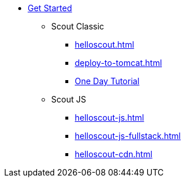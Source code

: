 * xref:getstarted.adoc[Get Started]
** Scout Classic
*** xref:helloscout.adoc[]
*** xref:deploy-to-tomcat.adoc[]
*** xref:one-day-tutorial.adoc[One Day Tutorial]
** Scout JS
*** xref:helloscout-js.adoc[]
*** xref:helloscout-js-fullstack.adoc[]
*** xref:helloscout-cdn.adoc[]
